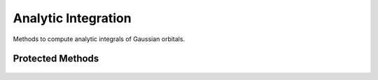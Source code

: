 Analytic Integration
====================

Methods to compute analytic integrals of Gaussian orbitals.

.. cpp:namespace:: compchem

.. cpp:class:: AnalyticIntegral

    Computes integrals of Gaussian orbitals analytically. Does not extend :cpp:class:`compchem::IntegralMethod`, since this class needs to ensure the inputs are Gaussian orbitals.

    .. cpp:member:: protected compchem::OptionList &opts

        Options to pass to the integration routines.

    .. cpp:function:: AnalyticIntegral(const OptionList &opts)

        Initializes the options with a copy of the passed list.

    .. cpp:function:: AnalyticIntegral()

        Initializes the options with a copy of the global options.

    .. cpp:function:: virtual double overlap(const compchem::GaussianOrbital *o1, const compchem::GaussianOrbital *o2, std::array<double, 3> center1, std::array<double, 3> center2) const

        :params o1, o2: The orbitals to integrate.
        :params center1, center2: The centers for each orbital.
        :return: The overlap between the two orbitals.

        Computes the overlap, or :math:`S`, integral between two orbitals.

    .. cpp:function:: virtual double kinetic(const compchem::GaussianOrbital *o1, const compchem::GaussianOrbital *o2, std::array<double, 3> center1, std::array<double, 3> center2) const

        :params o1, o2: The orbitals to integrate.
        :params center1, center2: The centers for each orbital.
        :return: The kinetic energy between the two orbitals.

        Computes the kinetic energy, or :math:`T`, integral between two orbitals. The Laplacian is taken on the second orbital, though due to the symmetry of the Laplacian operator, it does not matter which is used.

    .. cpp:function:: virtual double attraction(const compchem::GaussianOrbital *o1, const compchem::GaussianOrbital *o2, std::array<double, 3> center1, std::array<double, 3> center2, const compchem::Atom &atom) const

        :params o1, o2: The orbitals to integrate.
        :params center1, center2: The centers for each orbital.
        :param atom: The atom for the charge and center for the integral.
        :return: The attraction of an electron to the specified atom.

        Computes the Coulombic attraction between an electron and a nucleus.

    .. cpp:function:: virtual double repulsion(const compchem::Gaussianorbital *o1, const compchem::GaussianOrbital *o2, const compchem::GaussianOrbital *o3, const compchem::GaussianOrbital *o4, std::array<double, 3> center1, std::array<double, 3> center2, std::array<double, 3> center3, std::array<double, 3> center4) const

        :params o1, o2, o3, o4: The orbitals to integrate.
        :params center1, center2, center3, center4: The centers for each orbital.
        :return: The repulsion integral between two electrons.

        Computes the two-electron repulsion integral, represented as :math:`(ab|cd)`.

    .. cpp:function:: double boys_square(int j, double T) const

        :param j: The order of the Boys integral.
        :param T: The scaling of the Boys integral.
        :return: The Boys integral.

        Computes the Boys integral.

        .. math::

            F_j(T) = \int_0^1 u^{2j} e^{-Tu^2} du = \frac{1}{2T^{j + \frac{1}{2}}}\gamma\left(j + \frac{1}{2}, T\right)

        When the ``ANALYTIC BOYS`` option is cleared, the integral will be computed numerically, rather than with the analytic solution. Otherwise, if :math:`T` is large, then the solution can be represented as

        .. math::

            F_j(T) = \frac{1}{2T^{j + \frac{1}{2}}} \left(\Gamma\left(j + \frac{1}{2}\right)\mathrm{erf}\left(\sqrt{T}\right) - (-1)^{j - 1}e^{-T}\sqrt{T}\sum_{k = 0}^{j - 1} \left(\frac{1}{2} - j\right)_{j - k - 1}(-T)^k\right)

        This representation has stability problems for small :math:`T`, so a secondary sum is used if :math:`T < 0.001`, which is

        .. math::

            F_j(T) = \sum_{k = 0}^{\infty} \frac{\left(-T\right)^k}{\left(2k + 2j + 1\right)k!}

        **Options**

        ``ANALYTIC BOYS``: *default:* :cpp:expr:`true`.

        If true, compute the Boys integral using a series. If false, use numeric integration.

        ``BOYS POINTS``: *default:* :cpp:expr:`32`

        The number of points to use when calculating the numeric integral for the Boys function. Only referenced if ``ANALYTIC BOYS`` is false.


Protected Methods
^^^^^^^^^^^^^^^^^

    .. cpp:function:: protected double os_attr(const std::array<int, 7> &index, std::map<std::array<int, 7>, double> &ints, const std::array<double, 3> &c1, const std::array<double, 3> &c2, const std::array<double, 3> &ca, double Rx, double Ry, double Rz, double Px, double Py, double Pz, double zeta) const

        :param index: The index of the integral.
        :param ints: A collection of integrals already computed.
        :params c1, c2: The centers for the first and second orbitals.
        :param ca: The position of the atom.
        :params Rx, Ry, Rz: Components of the one-center offset of the integral between the orbitals and the atom.
        :params Px, Py, Pz: Components of the offset of the integral between only the orbitals.
        :param zeta: The sum of the stretching constants for the two Gaussian functions.
        :return: The value of the Obara-Saika intermediate with the specified index.

        The Obara-Saika intermediates are calculated using the recursion formula

        .. math::

            \left[\mathbf{a}\middle|\mathbf{b}\right]^N = \left(P_i - A_i\right) \left[\mathbf{a} - \mathbf{1}_i\middle|\mathbf{b}\right]^N + \frac{1}{2\zeta}\left(\left(a_i - 1\right)\left[\mathbf{a} - \mathbf{2}_i\middle|\mathbf{b}\right]^N + b_i\left[\mathbf{a} - \mathbf{1}_i\middle|\mathbf{b} - \mathbf{1}_i\right]^N\right) \\
            - \left(P_i - C_i\right)\left[\mathbf{a} - \mathbf{1}_i\middle|\mathbf{b}\right]^{N + 1} - \frac{1}{2\zeta}\left(\left(a_i - 1\right)\left[\mathbf{a} - \mathbf{2}_i\middle|\mathbf{b}\right]^{N + 1} + b_i\left[\mathbf{a} - \mathbf{1}_i\middle|\mathbf{b} - \mathbf{1}_i\right]^{N + 1}\right)

        .. math::

            \left[\mathbf{0}\middle|\mathbf{b}\right]^N = \left(P_i - B_i\right)\left[\mathbf{0}\middle|\mathbf{b} - \mathbf{1}_i\right]^N + \frac{1}{2\zeta}\left(b_i - 1\right) \left[\mathbf{0}\middle|\mathbf{b} - \mathbf{2}_i\right]^N \\
            - \left(P_i - C_i\right)\left[\mathbf{0}\middle|\mathbf{b} - \mathbf{1}_i\right]^{N+1} - \frac{1}{2\zeta} \left(b_i - 1\right) \left[\mathbf{0}\middle|\mathbf{b} - \mathbf{2}_i\right]^{N+1}

        .. math::

            \left[\mathbf{0}\middle|\mathbf{0}\right]^N = F_N\left(\zeta R^2\right)

        Where :math:`i = x, y, z`; :math:`\mathbf{1}_i = \left(\delta_{ix}, \delta_{iy}, \delta_{iz}\right)` and :math:`\mathbf{2}_i = 2\mathbf{1}_i`; and where :math:`A_x, A_y, A_z` are stored in :cpp:expr:`c1`; :math:`B_x, B_y, B_z` are stored in :cpp:expr:`c2`; :math:`C_x, C_y, C_z` are stored in :cpp:expr:`ca`; :math:`R_x, R_y, R_z` are stored in :cpp:expr:`Rx, Ry, Rz`; :math:`R^2 = R_x^2 + R_y^2 + R_z^2`; :math:`P_x, P_y, P_z` are stored in :cpp:expr:`Px, Py, Pz`; :math:`\zeta` is stored in :cpp:expr:`zeta`; and the layout for :cpp:expr:`index` is :math:`\left\{a_x, a_y, a_z, b_x, b_y, b_z, N\right\}`. The Boys function, :math:`F_j(T)`, is computed using :cpp:func:`compchem::AnalyticIntegral::boys_square`.

    .. cpp:function:: double attr_integral(const int *pows1, const int *pows2, const std::array<double, 3> &c1, const std::array<double, 3> &c2, const compchem::GaussianOrbital *o1, const compchem::GaussianOrbital *o2, const compchem::Atom &atom) const

        :params pows1, pows2: The exponents on the given Cartesian orbital's radial part.
        :params c1, c2: The centers of the orbitals.
        :params o1, o2: The orbitals for the integrals.
        :param atom: The atom for the attraction integral.
        :return: The attraction integral for the given Cartesian Gaussian orbital.

        Worker function for the attraction integral.

